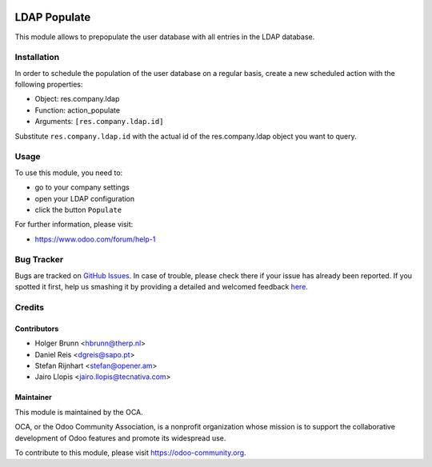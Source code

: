 .. image:: https://img.shields.io/badge/licence-AGPL--3-blue.svg
    :alt: License: AGPL-3

=============
LDAP Populate
=============

This module allows to prepopulate the user database with all entries in the
LDAP database.

Installation
============

In order to schedule the population of the user database on a regular basis,
create a new scheduled action with the following properties:

- Object: res.company.ldap
- Function: action_populate
- Arguments: ``[res.company.ldap.id]``

Substitute ``res.company.ldap.id`` with the actual id of the res.company.ldap
object you want to query.

Usage
=====

To use this module, you need to:

* go to your company settings
* open your LDAP configuration
* click the button ``Populate``

.. image:: https://odoo-community.org/website/image/ir.attachment/5784_f2813bd/datas
    :alt: Try me on Runbot
    :target: https://runbot.odoo-community.org/runbot/149/8.0

For further information, please visit:

* https://www.odoo.com/forum/help-1

Bug Tracker
===========

Bugs are tracked on `GitHub Issues <https://github.com/OCA/users_ldap_populate/issues>`_.
In case of trouble, please check there if your issue has already been reported.
If you spotted it first, help us smashing it by providing a detailed and welcomed feedback
`here <https://github.com/OCA/users_ldap_populate/issues/new?body=module:%20users_ldap_populate%0Aversion:%208.0%0A%0A**Steps%20to%20reproduce**%0A-%20...%0A%0A**Current%20behavior**%0A%0A**Expected%20behavior**>`_.

Credits
=======

Contributors
------------

* Holger Brunn <hbrunn@therp.nl>
* Daniel Reis <dgreis@sapo.pt>
* Stefan Rijnhart <stefan@opener.am>
* Jairo Llopis <jairo.llopis@tecnativa.com>

Maintainer
----------

.. image:: https://odoo-community.org/logo.png
   :alt: Odoo Community Association
   :target: https://odoo-community.org

This module is maintained by the OCA.

OCA, or the Odoo Community Association, is a nonprofit organization whose
mission is to support the collaborative development of Odoo features and
promote its widespread use.

To contribute to this module, please visit https://odoo-community.org.
